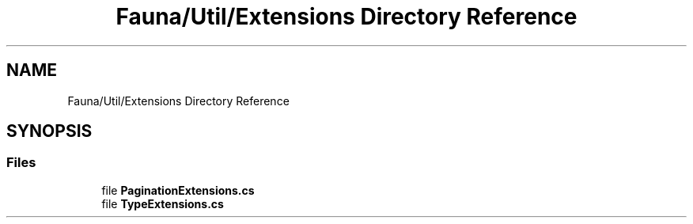 .TH "Fauna/Util/Extensions Directory Reference" 3 "Version 0.3.0-beta" "Fauna v10 .NET/C# Driver" \" -*- nroff -*-
.ad l
.nh
.SH NAME
Fauna/Util/Extensions Directory Reference
.SH SYNOPSIS
.br
.PP
.SS "Files"

.in +1c
.ti -1c
.RI "file \fBPaginationExtensions\&.cs\fP"
.br
.ti -1c
.RI "file \fBTypeExtensions\&.cs\fP"
.br
.in -1c
